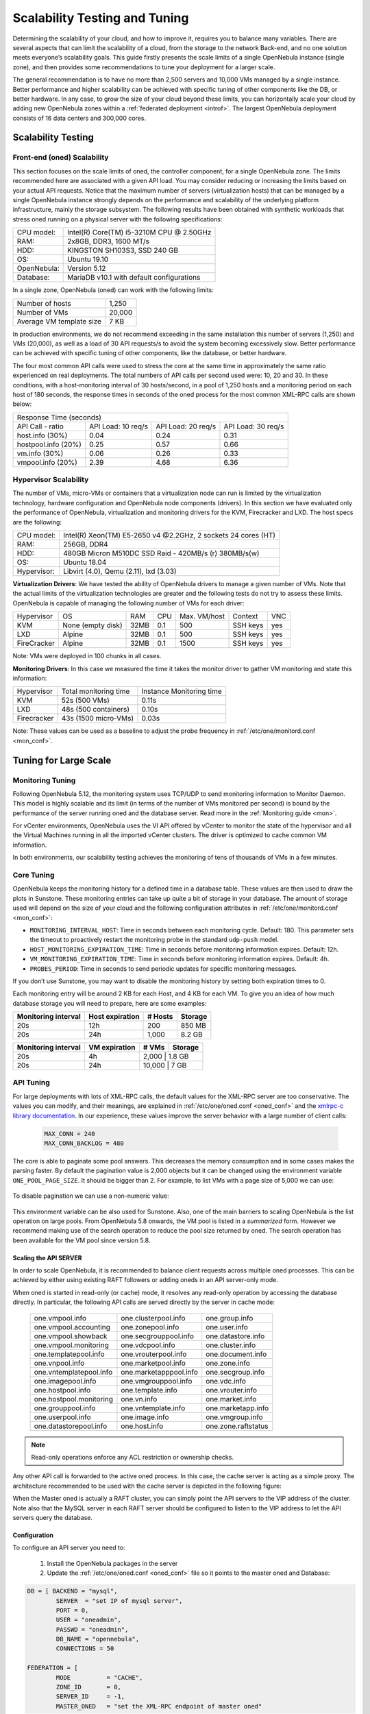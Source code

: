 .. _one_scalability:

=============================================
Scalability Testing and Tuning
=============================================

Determining the scalability of your cloud, and how to improve it, requires you to balance many variables. There are several aspects that can limit the scalability of a cloud, from the storage to the network Back-end, and no one solution meets everyone’s scalability goals. This guide firstly presents the scale limits of a single OpenNebula instance (single zone), and then provides some recommendations to tune your deployment for a larger scale.

The general recommendation is to have no more than 2,500 servers and 10,000 VMs managed by a single instance. Better performance and higher scalability can be achieved with specific tuning of other components like the DB, or better hardware. In any case, to grow the size of your cloud beyond these limits, you can horizontally scale your cloud by adding new OpenNebula zones within a :ref:`federated deployment <introf>`. The largest OpenNebula deployment consists of 16 data centers and 300,000 cores.

Scalability Testing
==========================================

Front-end (oned) Scalability
-------------------------------------------

This section focuses on the scale limits of oned, the controller component, for a single OpenNebula zone. The limits recommended here are associated with a given API load. You may consider reducing or increasing the limits based on your actual API requests. Notice that the maximum number of servers (virtualization hosts) that can be managed by a single OpenNebula instance strongly depends on the performance and scalability of the underlying platform infrastructure, mainly the storage subsystem.
The following results have been obtained with synthetic workloads that stress oned running on a physical server with the following specifications:

+----------------------+---------------------------------------------------------+
| CPU model:           | Intel(R) Core(TM) i5-3210M CPU @ 2.50GHz                |
+----------------------+---------------------------------------------------------+
| RAM:                 | 2x8GB, DDR3, 1600 MT/s                                  |
+----------------------+---------------------------------------------------------+
| HDD:                 | KINGSTON SH103S3, SSD 240 GB                            |
+----------------------+---------------------------------------------------------+
| OS:                  | Ubuntu 19.10                                            |
+----------------------+---------------------------------------------------------+
| OpenNebula:          | Version 5.12                                            |
+----------------------+---------------------------------------------------------+
| Database:            | MariaDB v10.1 with default configurations               |
+----------------------+---------------------------------------------------------+

In a single zone, OpenNebula (oned) can work with the following limits:

+--------------------------+-----------------------------------------------------+
| Number of hosts          | 1,250                                               |
+--------------------------+-----------------------------------------------------+
| Number of VMs            | 20,000                                              |
+--------------------------+-----------------------------------------------------+
| Average VM template size | 7 KB                                                |
+--------------------------+-----------------------------------------------------+

In production environments, we do not recommend exceeding in the same installation this number of servers (1,250) and VMs (20,000), as well as a load of 30 API requests/s to avoid the system becoming excessively slow. Better performance can be achieved with specific tuning of other components, like the database, or better hardware.

The four most common API calls were used to stress the core at the same time in approximately the same ratio experienced on real deployments. The total numbers of API calls per second used were: 10, 20 and 30. In these conditions, with a host-monitoring interval of 30 hosts/second, in a pool of 1,250 hosts and a monitoring period on each host of 180 seconds, the response times in seconds of the oned process for the most common XML-RPC calls are shown below:


+---------------------------------------------------------------------------------------+
|                               Response Time (seconds)                                 |
+-----------------------+---------------------+--------------------+--------------------+
| API Call - ratio      | API Load: 10 req/s  | API Load: 20 req/s | API Load: 30 req/s |
+-----------------------+---------------------+--------------------+--------------------+
| host.info (30%)       | 0.04                | 0.24               | 0.31               |
+-----------------------+---------------------+--------------------+--------------------+
| hostpool.info (20%)   | 0.25                | 0.57               | 0.66               |
+-----------------------+---------------------+--------------------+--------------------+
| vm.info (30%)         | 0.06                | 0.26               | 0.33               |
+-----------------------+---------------------+--------------------+--------------------+
| vmpool.info (20%)     | 2.39                | 4.68               | 6.36               |
+-----------------------+---------------------+--------------------+--------------------+

.. _hv_scalability:

Hypervisor Scalability
--------------------------------------

The number of VMs, micro-VMs or containers that a virtualization node can run is limited by the virtualization technology, hardware configuration and OpenNebula node components (drivers). In this section we have evaluated only the performance of OpenNebula, virtualization and monitoring drivers for the KVM, Firecracker and LXD. The host specs are the following:

+---------------+---------------------------------------------------------------+
| CPU model:    | Intel(R) Xeon(TM) E5-2650 v4 @2.2GHz, 2 sockets 24 cores (HT) |
+---------------+---------------------------------------------------------------+
| RAM:          | 256GB, DDR4                                                   |
+---------------+---------------------------------------------------------------+
| HDD:          | 480GB Micron M510DC SSD Raid - 420MB/s (r) 380MB/s(w)         |
+---------------+---------------------------------------------------------------+
| OS:           | Ubuntu 18.04                                                  |
+---------------+---------------------------------------------------------------+
| Hypervisor:   | Libvirt (4.0), Qemu (2.11), lxd (3.03)                        |
+---------------+---------------------------------------------------------------+

**Virtualization Drivers**: We have tested the ability of OpenNebula drivers to manage a given number of VMs. Note that the actual limits of the virtualization technologies are greater and the following tests do not try to assess these limits. OpenNebula is capable of managing the following number of VMs for each driver:

+-------------+-------------------+-------+------+--------------+-----------+-----+
| Hypervisor  | OS                | RAM   | CPU  | Max. VM/host | Context   | VNC |
+-------------+-------------------+-------+------+--------------+-----------+-----+
| KVM         | None (empty disk) | 32MB  | 0.1  | 500          | SSH keys  | yes |
+-------------+-------------------+-------+------+--------------+-----------+-----+
| LXD         | Alpine            | 32MB  | 0.1  | 500          | SSH keys  | yes |
+-------------+-------------------+-------+------+--------------+-----------+-----+
| FireCracker | Alpine            | 32MB  | 0.1  | 1500         | SSH keys  | yes |
+-------------+-------------------+-------+------+--------------+-----------+-----+

Note: VMs were deployed in 100 chunks in all cases.

**Monitoring Drivers**: In this case we measured the time it takes the monitor driver to gather VM monitoring and state this information:

+-------------+-----------------------+--------------------------+
| Hypervisor  | Total monitoring time | Instance Monitoring time |
+-------------+-----------------------+--------------------------+
| KVM         | 52s (500 VMs)         | 0.11s                    |
+-------------+-----------------------+--------------------------+
| LXD         | 48s (500 containers)  | 0.10s                    |
+-------------+-----------------------+--------------------------+
| Firecracker | 43s (1500 micro-VMs)  | 0.03s                    |
+-------------+-----------------------+--------------------------+

Note: These values can be used as a baseline to adjust the probe frequency in :ref:`/etc/one/monitord.conf <mon_conf>`.

Tuning for Large Scale
==================================

Monitoring Tuning
-----------------------------------

Following OpenNebula 5.12, the monitoring system uses TCP/UDP to send monitoring information to Monitor Daemon. This model is highly scalable and its limit (in terms of the number of VMs monitored per second) is bound by the performance of the server running oned and the database server. Read more in the :ref:`Monitoring guide <mon>`.

For vCenter environments, OpenNebula uses the VI API offered by vCenter to monitor the state of the hypervisor and all the Virtual Machines running in all the imported vCenter clusters. The driver is optimized to cache common VM information.

In both environments, our scalability testing achieves the monitoring of tens of thousands of VMs in a few minutes.

Core Tuning
---------------------------

OpenNebula keeps the monitoring history for a defined time in a database table. These values are then used to draw the plots in Sunstone. These monitoring entries can take up quite a bit of storage in your database. The amount of storage used will depend on the size of your cloud and the following configuration attributes in :ref:`/etc/one/monitord.conf <mon_conf>`:

-  ``MONITORING_INTERVAL_HOST``: Time in seconds between each monitoring cycle. Default: 180. This parameter sets the timeout to proactively restart the monitoring probe in the standard ``udp-push`` model.
-  ``HOST_MONITORING_EXPIRATION_TIME``: Time in seconds before monitoring information expires. Default: 12h.
-  ``VM_MONITORING_EXPIRATION_TIME``: Time in seconds before monitoring information expires. Default: 4h.
-  ``PROBES_PERIOD``: Time in seconds to send periodic updates for specific monitoring messages.

If you don’t use Sunstone, you may want to disable the monitoring history by setting both expiration times to 0.

Each monitoring entry will be around 2 KB for each Host, and 4 KB for each VM. To give you an idea of how much database storage you will need to prepare, here are some examples:

+-----------------------+-------------------+-----------+-----------+
| Monitoring interval   | Host expiration   | # Hosts   | Storage   |
+=======================+===================+===========+===========+
| 20s                   | 12h               | 200       | 850 MB    |
+-----------------------+-------------------+-----------+-----------+
| 20s                   | 24h               | 1,000     |  8.2 GB   |
+-----------------------+-------------------+-----------+-----------+

+-----------------------+-----------------+---------+-----------+
| Monitoring interval   | VM expiration   | # VMs   | Storage   |
+=======================+=================+=========+===========+
| 20s                   | 4h              | 2,000    | 1.8 GB   |
+-----------------------+-----------------+---------+-----------+
| 20s                   | 24h             | 10,000   | 7 GB     |
+-----------------------+-----------------+---------+-----------+

.. _one_scalability_api_tuning:

API Tuning
-------------------------

For large deployments with lots of XML-RPC calls, the default values for the XML-RPC server are too conservative. The values you can modify, and their meanings, are explained in :ref:`/etc/one/oned.conf <oned_conf>` and the `xmlrpc-c library documentation <http://xmlrpc-c.sourceforge.net/doc/libxmlrpc_server_abyss.html#max_conn>`__. In our experience, these values improve the server behavior with a large number of client calls:

 .. code-block:: none

     MAX_CONN = 240
     MAX_CONN_BACKLOG = 480

The core is able to paginate some pool answers. This decreases the memory consumption and in some cases makes the parsing faster. By default the pagination value is 2,000 objects but it can be changed using the environment variable ``ONE_POOL_PAGE_SIZE``. It should be bigger than 2. For example, to list VMs with a page size of 5,000 we can use:

 .. prompt:: bash $ auto

     $ ONE_POOL_PAGE_SIZE=5000 onevm list

To disable pagination we can use a non-numeric value:

 .. prompt:: bash $ auto

     $ ONE_POOL_PAGE_SIZE=disabled onevm list

This environment variable can be also used for Sunstone.
Also, one of the main barriers to scaling OpenNebula is the list operation on large pools. From OpenNebula 5.8 onwards, the VM pool is listed in a *summarized* form. However we recommend making use of the search operation to reduce the pool size returned by oned. The search operation has been available for the VM pool since version 5.8.

Scaling the API SERVER
~~~~~~~~~~~~~~~~~~~~~~

In order to scale OpenNebula, it is recommended to balance client requests across multiple oned processes. This can be achieved by either using existing RAFT followers or adding oneds in an API server-only mode.

When oned is started in read-only (or cache) mode, it resolves any read-only operation by accessing the database directly. In particular, the following API calls are served directly by the server in cache mode:


    +-------------------------+-------------------------+-------------------------+
    | one.vmpool.info         | one.clusterpool.info    |  one.group.info         |
    +-------------------------+-------------------------+-------------------------+
    | one.vmpool.accounting   | one.zonepool.info       |  one.user.info          |
    +-------------------------+-------------------------+-------------------------+
    | one.vmpool.showback     | one.secgrouppool.info   |  one.datastore.info     |
    +-------------------------+-------------------------+-------------------------+
    | one.vmpool.monitoring   | one.vdcpool.info        |  one.cluster.info       |
    +-------------------------+-------------------------+-------------------------+
    | one.templatepool.info   | one.vrouterpool.info    |  one.document.info      |
    +-------------------------+-------------------------+-------------------------+
    | one.vnpool.info         | one.marketpool.info     |  one.zone.info          |
    +-------------------------+-------------------------+-------------------------+
    | one.vntemplatepool.info | one.marketapppool.info  |  one.secgroup.info      |
    +-------------------------+-------------------------+-------------------------+
    | one.imagepool.info      | one.vmgrouppool.info    |  one.vdc.info           |
    +-------------------------+-------------------------+-------------------------+
    | one.hostpool.info       | one.template.info       |  one.vrouter.info       |
    +-------------------------+-------------------------+-------------------------+
    | one.hostpool.monitoring | one.vn.info             |  one.market.info        |
    +-------------------------+-------------------------+-------------------------+
    | one.grouppool.info      | one.vntemplate.info     |  one.marketapp.info     |
    +-------------------------+-------------------------+-------------------------+
    | one.userpool.info       | one.image.info          |  one.vmgroup.info       |
    +-------------------------+-------------------------+-------------------------+
    | one.datastorepool.info  | one.host.info           |  one.zone.raftstatus    |
    +-------------------------+-------------------------+-------------------------+

.. note:: Read-only operations enforce any ACL restriction or ownership checks.

Any other API call is forwarded to the active oned process. In this case, the cache server is acting as a simple proxy. The architecture recommended to be used with the cache server is depicted in the following figure:

|scala|

When the Master oned is actually a RAFT cluster, you can simply point the API servers to the VIP address of the cluster. Note also that the MySQL server in each RAFT server should be configured to listen to the VIP address to let the API servers query the database.

Configuration
~~~~~~~~~~~~~~~~~~~~~~~~~~~~~~~

To configure an API server you need to:

    1. Install the OpenNebula packages in the server
    2. Update the :ref:`/etc/one/oned.conf <oned_conf>` file so it points to the master oned and Database:

.. code-block:: text

    DB = [ BACKEND = "mysql",
	    SERVER  = "set IP of mysql server",
	    PORT = 0,
	    USER = "oneadmin",
	    PASSWD = "oneadmin",
	    DB_NAME = "opennebula",
	    CONNECTIONS = 50

    FEDERATION = [
	    MODE          = "CACHE",
	    ZONE_ID       = 0,
	    SERVER_ID     = -1,
	    MASTER_ONED   = "set the XML-RPC endpoint of master oned"

Note also that you may need to tune the number of connections to the DB, increasing it for the MySQL server and adjusting the number of cache servers, considering that the overall number of connections is shared by all the servers.

Load Balancing
~~~~~~~~~~~~~~

Alternatively, you may want to set up a load balancer that balances client requests across API servers. HAProxy is a good fit for this task. In this scenario, we are assuming one OpenNebula server plus two OpenNebula cache servers. The load balancer is listening on another server on port 2633 and will forward connections to the three OpenNebula servers comprising the cluster. This is the relevant fragment of the required HAProxy configuration for a scenario like the one described:

.. code-block:: text

    frontend OpenNebula
    bind 0.0.0.0:2633
    stats enable
    mode tcp
    default_backend one_nodes

    backend one_nodes
    mode tcp
    stats enable
    balance roundrobin
    server opennebula1 10.134.236.10:2633 check
    server opennebula2 10.134.236.11:2633 check
    server opennebula3 10.134.236.12:2633 check

Server entries must be modified and the stats section is optional.

Optionally, a second load balancer can be added on another server and an active-passive redundancy protocol, like VRRP, can be set between both load balancer nodes for high availability.

To connect to the cluster from another server you can use one of the two following options, or both:

- Using the CLI: Create a ``ONE_XMLRPC`` variable with the new endpoint. E.g.

.. code::

    export ONE_XMLRPC=http://ENDPOINT_IP:2633/RPC2

- Using FireEdge: Modify ``one_xmlrpc`` in :ref:`/etc/one/fireedge-server.conf <fireedge_configuration>`

The new endpoint will be the load balancer address.

Driver Tuning
------------------------

OpenNebula drivers have by default 15 threads. This is the maximum number of actions a driver can perform at the same time; all following actions will be queued. You can make this value in :ref:`/etc/one/oned.conf <oned_conf>`. The driver parameter is ``-t``.

Database Tuning
-------------------------

For non-test installations use a MySQL/MariaDB database. SQLite is too slow for more than a couple of hosts and a few VMs.

Be sure to review the :ref:`recommended maintenance procedures <mysql_maintenance>` for the MySQL database backend.

FireEdge Tuning
---------------------------

Please refer to the guide on :ref:`Configuring FireEdge for Large Deployments <fireedge_advance>`.


.. |scala| image:: /images/one_scalability.jpg

